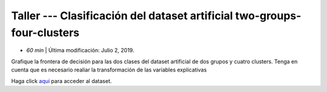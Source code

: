 Taller --- Clasificación del dataset artificial two-groups-four-clusters
-----------------------------------------------------------------------------

* *60 min* | Última modificación: Julio 2, 2019.

Grafique la frontera de decisión para las dos clases del dataset artificial de dos grupos y cuatro clusters. Tenga en cuenta que es necesario realiar la transformación de las variables explicativas


Haga click  `aquí  <https://colab.research.google.com/github/jdvelasq/datalabs/blob/master/notebooks/two_groups_four_clusters.ipynb>`_ para acceder al dataset.
